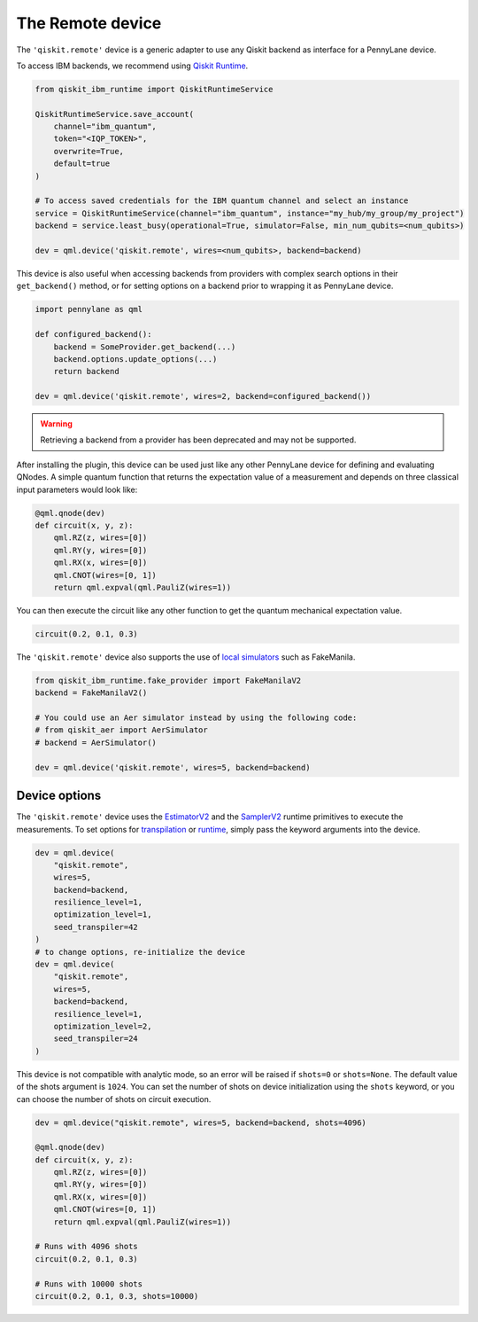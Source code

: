 The Remote device
===================

The ``'qiskit.remote'`` device is a generic adapter to use any Qiskit backend as interface
for a PennyLane device.

To access IBM backends, we recommend using `Qiskit Runtime <https://docs.quantum.ibm.com/api/migration-guides/qiskit-runtime-from-ibm-provider>`_.

.. code-block:: python

    from qiskit_ibm_runtime import QiskitRuntimeService

    QiskitRuntimeService.save_account(
        channel="ibm_quantum", 
        token="<IQP_TOKEN>", 
        overwrite=True, 
        default=true
    )

    # To access saved credentials for the IBM quantum channel and select an instance
    service = QiskitRuntimeService(channel="ibm_quantum", instance="my_hub/my_group/my_project")
    backend = service.least_busy(operational=True, simulator=False, min_num_qubits=<num_qubits>)

    dev = qml.device('qiskit.remote', wires=<num_qubits>, backend=backend)

This device is also useful when accessing backends from providers with complex search options in
their ``get_backend()`` method, or for setting options on a backend prior to wrapping it as
PennyLane device.

.. code-block:: python

    import pennylane as qml

    def configured_backend():
        backend = SomeProvider.get_backend(...)
	backend.options.update_options(...)
	return backend

    dev = qml.device('qiskit.remote', wires=2, backend=configured_backend())

.. warning::

    Retrieving a backend from a provider has been deprecated and may not be supported. 

After installing the plugin, this device can be used just like any other PennyLane device for defining and evaluating QNodes.
A simple quantum function that returns the expectation value of a measurement and depends on three classical input
parameters would look like:

.. code-block:: python

    @qml.qnode(dev)
    def circuit(x, y, z):
        qml.RZ(z, wires=[0])
        qml.RY(y, wires=[0])
        qml.RX(x, wires=[0])
        qml.CNOT(wires=[0, 1])
        return qml.expval(qml.PauliZ(wires=1))

You can then execute the circuit like any other function to get the quantum mechanical expectation value.

.. code-block:: python

    circuit(0.2, 0.1, 0.3)

The ``'qiskit.remote'`` device also supports the use of `local simulators <https://docs.quantum.ibm.com/api/qiskit-ibm-runtime/fake_provider>`_ such as FakeManila.

.. code-block:: python
    
    from qiskit_ibm_runtime.fake_provider import FakeManilaV2
    backend = FakeManilaV2()

    # You could use an Aer simulator instead by using the following code:
    # from qiskit_aer import AerSimulator
    # backend = AerSimulator()

    dev = qml.device('qiskit.remote', wires=5, backend=backend)

Device options
~~~~~~~~~~~~~~

The ``'qiskit.remote'`` device uses the `EstimatorV2 <https://docs.quantum.ibm.com/api/qiskit-ibm-runtime/qiskit_ibm_runtime.EstimatorV2/>`_
and the `SamplerV2 <https://docs.quantum.ibm.com/api/qiskit-ibm-runtime/qiskit_ibm_runtime.SamplerV2>`_  runtime primitives to execute
the measurements. To set options for `transpilation <https://docs.quantum.ibm.com/run/configure-runtime-compilation>`_
or `runtime <https://docs.quantum.ibm.com/api/qiskit-ibm-runtime/options>`_, simply pass the keyword arguments into the device.

.. code-block:: python

    dev = qml.device(
        "qiskit.remote", 
        wires=5, 
        backend=backend, 
        resilience_level=1, 
        optimization_level=1, 
        seed_transpiler=42
    )
    # to change options, re-initialize the device
    dev = qml.device(
        "qiskit.remote", 
        wires=5, 
        backend=backend, 
        resilience_level=1, 
        optimization_level=2, 
        seed_transpiler=24
    )

This device is not compatible with analytic mode, so an error will be raised if ``shots=0`` or ``shots=None``.
The default value of the shots argument is ``1024``. You can set the number of shots on device initialization using the 
``shots`` keyword, or you can choose the number of shots on circuit execution.

.. code-block:: python

    dev = qml.device("qiskit.remote", wires=5, backend=backend, shots=4096)

    @qml.qnode(dev)
    def circuit(x, y, z):
        qml.RZ(z, wires=[0])
        qml.RY(y, wires=[0])
        qml.RX(x, wires=[0])
        qml.CNOT(wires=[0, 1])
        return qml.expval(qml.PauliZ(wires=1))
    
    # Runs with 4096 shots
    circuit(0.2, 0.1, 0.3)

    # Runs with 10000 shots
    circuit(0.2, 0.1, 0.3, shots=10000)
